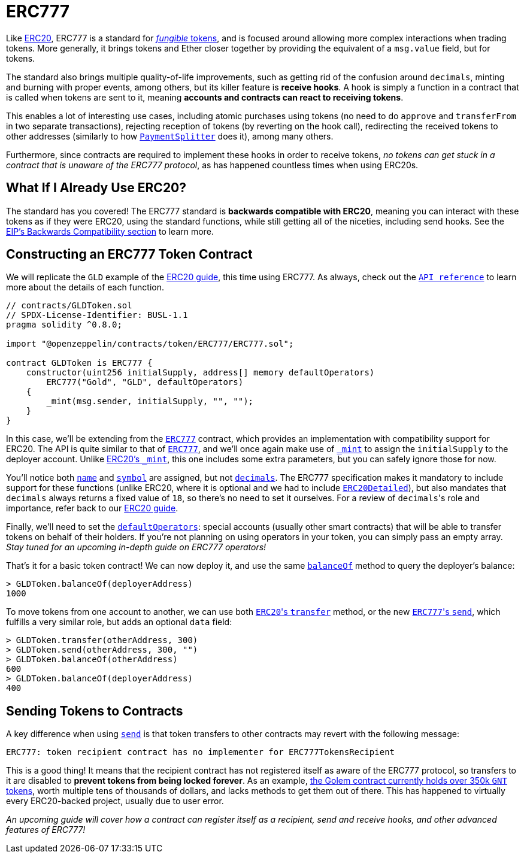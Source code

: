 = ERC777

Like xref:erc20.adoc[ERC20], ERC777 is a standard for xref:tokens.adoc#different-kinds-of-tokens[_fungible_ tokens], and is focused around allowing more complex interactions when trading tokens. More generally, it brings tokens and Ether closer together by providing the equivalent of a `msg.value` field, but for tokens.

The standard also brings multiple quality-of-life improvements, such as getting rid of the confusion around `decimals`, minting and burning with proper events, among others, but its killer feature is *receive hooks*. A hook is simply a function in a contract that is called when tokens are sent to it, meaning *accounts and contracts can react to receiving tokens*.

This enables a lot of interesting use cases, including atomic purchases using tokens (no need to do `approve` and `transferFrom` in two separate transactions), rejecting reception of tokens (by reverting on the hook call), redirecting the received tokens to other addresses (similarly to how xref:api:payment#PaymentSplitter[`PaymentSplitter`] does it), among many others.

Furthermore, since contracts are required to implement these hooks in order to receive tokens, _no tokens can get stuck in a contract that is unaware of the ERC777 protocol_, as has happened countless times when using ERC20s.

== What If I Already Use ERC20?

The standard has you covered! The ERC777 standard is *backwards compatible with ERC20*, meaning you can interact with these tokens as if they were ERC20, using the standard functions, while still getting all of the niceties, including send hooks. See the https://eips.ethereum.org/EIPS/eip-777#backward-compatibility[EIP's Backwards Compatibility section] to learn more.

== Constructing an ERC777 Token Contract

We will replicate the `GLD` example of the xref:erc20.adoc#constructing-an-erc20-token-contract[ERC20 guide], this time using ERC777. As always, check out the xref:api:token/ERC777.adoc[`API reference`] to learn more about the details of each function.

[source,solidity]
----
// contracts/GLDToken.sol
// SPDX-License-Identifier: BUSL-1.1
pragma solidity ^0.8.0;

import "@openzeppelin/contracts/token/ERC777/ERC777.sol";

contract GLDToken is ERC777 {
    constructor(uint256 initialSupply, address[] memory defaultOperators)
        ERC777("Gold", "GLD", defaultOperators)
    {
        _mint(msg.sender, initialSupply, "", "");
    }
}
----

In this case, we'll be extending from the xref:api:token/ERC777.adoc#ERC777[`ERC777`] contract, which provides an implementation with compatibility support for ERC20. The API is quite similar to that of xref:api:token/ERC777.adoc#ERC777[`ERC777`], and we'll once again make use of xref:api:token/ERC777.adoc#ERC777-_mint-address-address-uint256-bytes-bytes-[`_mint`] to assign the `initialSupply` to the deployer account. Unlike xref:api:token/ERC20.adoc#ERC20-_mint-address-uint256-[ERC20's `_mint`], this one includes some extra parameters, but you can safely ignore those for now.

You'll notice both xref:api:token/ERC777.adoc#IERC777-name--[`name`] and xref:api:token/ERC777.adoc#IERC777-symbol--[`symbol`] are assigned, but not xref:api:token/ERC777.adoc#ERC777-decimals--[`decimals`]. The ERC777 specification makes it mandatory to include support for these functions (unlike ERC20, where it is optional and we had to include xref:api:token/ERC20.adoc#ERC20Detailed[`ERC20Detailed`]), but also mandates that `decimals` always returns a fixed value of `18`, so there's no need to set it ourselves. For a review of ``decimals``'s role and importance, refer back to our xref:erc20.adoc#a-note-on-decimals[ERC20 guide].

Finally, we'll need to set the xref:api:token/ERC777.adoc#IERC777-defaultOperators--[`defaultOperators`]: special accounts (usually other smart contracts) that will be able to transfer tokens on behalf of their holders. If you're not planning on using operators in your token, you can simply pass an empty array. _Stay tuned for an upcoming in-depth guide on ERC777 operators!_

That's it for a basic token contract! We can now deploy it, and use the same xref:api:token/ERC777.adoc#IERC777-balanceOf-address-[`balanceOf`] method to query the deployer's balance:

[source,javascript]
----
> GLDToken.balanceOf(deployerAddress)
1000
----

To move tokens from one account to another, we can use both xref:api:token/ERC777.adoc#ERC777-transfer-address-uint256-[``ERC20``'s `transfer`] method, or the new xref:api:token/ERC777.adoc#ERC777-send-address-uint256-bytes-[``ERC777``'s `send`], which fulfills a very similar role, but adds an optional `data` field:

[source,javascript]
----
> GLDToken.transfer(otherAddress, 300)
> GLDToken.send(otherAddress, 300, "")
> GLDToken.balanceOf(otherAddress)
600
> GLDToken.balanceOf(deployerAddress)
400
----

== Sending Tokens to Contracts

A key difference when using xref:api:token/ERC777.adoc#ERC777-send-address-uint256-bytes-[`send`] is that token transfers to other contracts may revert with the following message:

[source,text]
----
ERC777: token recipient contract has no implementer for ERC777TokensRecipient
----

This is a good thing! It means that the recipient contract has not registered itself as aware of the ERC777 protocol, so transfers to it are disabled to *prevent tokens from being locked forever*. As an example, https://etherscan.io/token/0xa74476443119A942dE498590Fe1f2454d7D4aC0d?a=0xa74476443119A942dE498590Fe1f2454d7D4aC0d[the Golem contract currently holds over 350k `GNT` tokens], worth multiple tens of thousands of dollars, and lacks methods to get them out of there. This has happened to virtually every ERC20-backed project, usually due to user error.

_An upcoming guide will cover how a contract can register itself as a recipient, send and receive hooks, and other advanced features of ERC777!_
